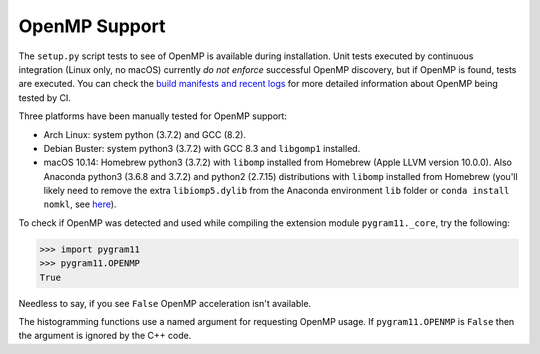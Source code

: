OpenMP Support
==============

The ``setup.py`` script tests to see of OpenMP is available during
installation. Unit tests executed by continuous integration (Linux
only, no macOS) currently *do not enforce* successful OpenMP
discovery, but if OpenMP is found, tests are executed.  You can check
the `build manifests and recent logs
<https://builds.sr.ht/~ddavis/pygram11/>`_ for more detailed
information about OpenMP being tested by CI.

Three platforms have been manually tested for OpenMP support:

- Arch Linux: system python (3.7.2) and GCC (8.2).
- Debian Buster: system python3 (3.7.2) with GCC 8.3 and ``libgomp1``
  installed.
- macOS 10.14: Homebrew python3 (3.7.2) with ``libomp`` installed from
  Homebrew (Apple LLVM version 10.0.0). Also Anaconda python3 (3.6.8
  and 3.7.2) and python2 (2.7.15) distributions with ``libomp``
  installed from Homebrew (you'll likely need to remove the extra
  ``libiomp5.dylib`` from the Anaconda environment ``lib`` folder or
  ``conda install nomkl``, see `here
  <https://github.com/dmlc/xgboost/issues/1715>`_).

To check if OpenMP was detected and used while compiling the extension
module ``pygram11._core``, try the following:

.. code-block:: python

   >>> import pygram11
   >>> pygram11.OPENMP
   True

Needless to say, if you see ``False`` OpenMP acceleration isn't
available.

The histogramming functions use a named argument for requesting OpenMP
usage. If ``pygram11.OPENMP`` is ``False`` then the argument is
ignored by the C++ code.
